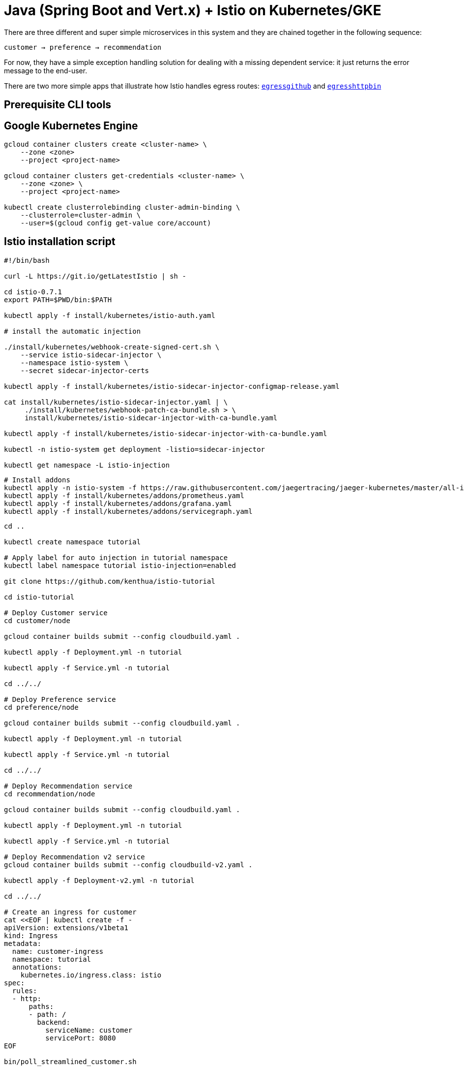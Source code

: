 = Java (Spring Boot and Vert.x) + Istio on Kubernetes/GKE

There are three different and super simple microservices in this system and they are chained together in the following sequence:

```
customer → preference → recommendation
```

For now, they have a simple exception handling solution for dealing with a missing dependent service: it just returns the error message to the end-user.

There are two more simple apps that illustrate how Istio handles egress routes: link:egress/egressgithub[`egressgithub`] and link:egress/egresshttpbin[`egresshttpbin`]

== Prerequisite CLI tools

== Google Kubernetes Engine 

[source,bash]
----
gcloud container clusters create <cluster-name> \
    --zone <zone>
    --project <project-name>

gcloud container clusters get-credentials <cluster-name> \
    --zone <zone> \
    --project <project-name>

kubectl create clusterrolebinding cluster-admin-binding \
    --clusterrole=cluster-admin \
    --user=$(gcloud config get-value core/account)

----

== Istio installation script

[source,bash]
----
#!/bin/bash

curl -L https://git.io/getLatestIstio | sh -

cd istio-0.7.1
export PATH=$PWD/bin:$PATH

kubectl apply -f install/kubernetes/istio-auth.yaml

# install the automatic injection

./install/kubernetes/webhook-create-signed-cert.sh \
    --service istio-sidecar-injector \
    --namespace istio-system \
    --secret sidecar-injector-certs

kubectl apply -f install/kubernetes/istio-sidecar-injector-configmap-release.yaml

cat install/kubernetes/istio-sidecar-injector.yaml | \
     ./install/kubernetes/webhook-patch-ca-bundle.sh > \
     install/kubernetes/istio-sidecar-injector-with-ca-bundle.yaml

kubectl apply -f install/kubernetes/istio-sidecar-injector-with-ca-bundle.yaml

kubectl -n istio-system get deployment -listio=sidecar-injector

kubectl get namespace -L istio-injection

----

[source,bash]
----
# Install addons
kubectl apply -n istio-system -f https://raw.githubusercontent.com/jaegertracing/jaeger-kubernetes/master/all-in-one/jaeger-all-in-one-template.yml
kubectl apply -f install/kubernetes/addons/prometheus.yaml
kubectl apply -f install/kubernetes/addons/grafana.yaml
kubectl apply -f install/kubernetes/addons/servicegraph.yaml

----

[source,bash]
----
cd ..

kubectl create namespace tutorial

# Apply label for auto injection in tutorial namespace
kubectl label namespace tutorial istio-injection=enabled

git clone https://github.com/kenthua/istio-tutorial

cd istio-tutorial

# Deploy Customer service
cd customer/node

gcloud container builds submit --config cloudbuild.yaml .

kubectl apply -f Deployment.yml -n tutorial

kubectl apply -f Service.yml -n tutorial

cd ../../

# Deploy Preference service
cd preference/node

gcloud container builds submit --config cloudbuild.yaml .

kubectl apply -f Deployment.yml -n tutorial

kubectl apply -f Service.yml -n tutorial

cd ../../

# Deploy Recommendation service
cd recommendation/node

gcloud container builds submit --config cloudbuild.yaml .

kubectl apply -f Deployment.yml -n tutorial

kubectl apply -f Service.yml -n tutorial

# Deploy Recommendation v2 service
gcloud container builds submit --config cloudbuild-v2.yaml .

kubectl apply -f Deployment-v2.yml -n tutorial

cd ../../

# Create an ingress for customer
cat <<EOF | kubectl create -f -
apiVersion: extensions/v1beta1
kind: Ingress
metadata:
  name: customer-ingress
  namespace: tutorial
  annotations:
    kubernetes.io/ingress.class: istio
spec:
  rules:
  - http:
      paths:
      - path: /
        backend:
          serviceName: customer
          servicePort: 8080
EOF

bin/poll_streamlined_customer.sh
----

== Updating Redeploying Code

When you wish to change code (e.g. editing the .java files) and wish to "redeploy", simply:

[source,bash]
----
cd {servicename}/java/{springboot|vertx}

vi src/main/java/com/redhat/developer/demos/{servicename}/{Servicename}{Controller|Verticle}.java
----

Make your changes, save it and then:

[source,bash]
----
# run appropriate google container builder command

kubectl get pods -o jsonpath='{.items[*].metadata.name}' -l app={servicename}
kubectl get pods -o jsonpath='{.items[*].metadata.name}' -l app={servicename},version=v1

kubectl delete pod -l app={servicename},version=v1
----

Why the delete pod?

Based on the Deployment configuration, Kubernetes/OpenShift will recreate the pod, based on the new docker image as it attempts to keep the desired replicas available

[source,bash]
----
kubectl describe deployment {servicename} | grep Replicas
----

== Monitoring

Out of the box, you get monitoring via Prometheus and Grafana. 

[source,bash]
----
kubectl -n istio-system port-forward $(kubectl -n istio-system get pod -l app=grafana -o jsonpath='{.items[0].metadata.name}') 3000:3000 &
----

image:readme_images/grafana1.png[alt text]

Scroll-down to see the stats for customer, preference and recommendation

image:readme_images/grafana2.png[alt text]

== Custom Metrics

Istio also allows you to specify custom metrics which can be seen inside of the Prometheus dashboard

[source,bash]
----
kubectl -n istio-system port-forward $(kubectl -n istio-system get pod -l app=prometheus -o jsonpath='{.items[0].metadata.name}') 9090:9090 &
----

Add the custom metric and rule. First make sure you are in the "istio-tutorial" directory and then

[source,bash]
----
istioctl create -f istiofiles/recommendation_requestcount.yml -n istio-system
----

In the Prometheus dashboard, add the following

[source,bash]
----
round(increase(istio_request_count{destination_service="recommendation.tutorial.svc.cluster.local" }[60m]))
----

and select `Execute`

image:readme_images/prometheus_custom_metric.png[alt text]

Then run several requests through the system

[source,bash]
----
bin/poll_customer.sh
----

NOTE: You may have to refresh the browser for the Prometheus graph to update. And you may wish to make the interval 5m (5 minutes) as seen in the screenshot above.

== Tracing

Distributed Tracing involves propagating the tracing context from service to service, usually done by sending certain incoming HTTP headers downstream to outbound requests. For services embedding a http://opentracing.io/[OpenTracing] framework instrumentations such as https://github.com/opentracing-contrib/java-spring-cloud[opentracing-spring-cloud], this might be transparent. For services that are not embedding OpenTracing libraries, this context propagation needs to be done manually.

As OpenTracing is "just" an instrumentation library, a concrete tracer is required in order to actually capture the tracing data and report it to a remote server. Our `customer` and `preference` services ship with http://jaegertracing.io/[Jaeger] as the concrete tracer. the Istio platform automatically sends collected tracing data to Jaeger, so that we are able to see a trace involving all three services, even if our `recommendation` service is not aware of OpenTracing or Jaeger at all.

Our `customer` and `preference` services are using the https://github.com/jaegertracing/jaeger-client-java/tree/master/jaeger-tracerresolver[`TracerResolver`] facility from OpenTracing, so that the concrete tracer can be loaded automatically without our code having a hard dependency on Jaeger. Given that the Jaeger tracer can be configured via environment variables, we don't need to do anything in order to get a properly configured Jaeger tracer ready and registered with OpenTracing. That said, there are cases where it's appropriate to manually configure a tracer. Refer to the Jaeger documentation for more information on how to do that.

Let's open the Jaeger console, select `customer` from the list of services and click `Find Traces`

[source,bash]
----
kubectl port-forward -n istio-system $(kubectl get pod -n istio-system -l app=jaeger -o jsonpath='{.items[0].metadata.name}') 16686:16686 &
----

image:readme_images/jaegerUI.png[Trace as seen in Jaeger]

== Istio RouteRule Changes

=== recommendation:v2

We can experiment with Istio routing rules by making a change to `RecommendationVerticle.java` like the following and creating a "v2" docker image.

[source,java]
----
private static final String RESPONSE_STRING_FORMAT = "recommendation v2 from '%s': %d\n";
----

The "v2" tag during the Docker build is significant.

There is also a second `deployment.yml` file to label things correctly

[source,bash]
----
cd recommendation/java/vertx

gcloud container builds submit --config cloudbuild-v2.yaml .

----

_Important:_ We have a 2nd Deployment to manage the v2 version of recommendation. 

[source,bash]
----
kubectl apply -f <(istioctl kube-inject -f ../../kubernetes/Deployment-v2.yml) -n tutorial

watch kubectl get pods -w -n tutorial
----

Wait for those pods to show "2/2", the istio-proxy/envoy sidecar is part of that pod

[source,bash]
----
NAME                                  READY     STATUS    RESTARTS   AGE
customer-3600192384-fpljb             2/2       Running   0          17m
preference-243057078-8c5hz           2/2       Running   0          15m
recommendation-v1-60483540-9snd9     2/2       Running   0          12m
recommendation-v2-2815683430-vpx4p   2/2       Running   0         15s
----

and test the customer endpoint

[source,bash]
----
bin/poll_customer.sh
----

you likely see "customer =&gt; preference =&gt; recommendation v1 from '99634814-d2z2t': 3", where '99634814-d2z2t' is the pod running v1 and the 3 is basically the number of times you hit the endpoint.

[source]
----
bin/poll_customer.sh
----

you likely see "customer =&gt; preference =&gt; recommendation v2 from '2819441432-5v22s': 1" as by default you get round-robin load-balancing when there is more than one Pod behind a Service

Send several requests to see their responses

[source,bash]
----
bin/poll_customer.sh
----

The default Kubernetes/OpenShift behavior is to round-robin load-balance across all available pods behind a single Service. Add another replica of recommendation-v2 Deployment.

[source,bash]
----
kubectl scale --replicas=2 deployment/recommendation-v2 -n tutorial
----

Now, you will see two requests into the v2 and one for v1.

[source,bash]
----
customer => preference => recommendation v1 from '2819441432-qsp25': 29
customer => preference => recommendation v2 from '99634814-sf4cl': 37
customer => preference => recommendation v2 from '99634814-sf4cl': 38
----

Scale back to a single replica of the recommendation-v2 Deployment

[source,bash]
----
kubectl scale --replicas=1 deployment/recommendation-v2 -n tutorial
----

and back to the main directory

[source,bash]
----
cd ../../..
----

== Changing Istio RouteRules

==== All users to recommendation:v2

From the main istio-tutorial directory,

[source,bash]
----
istioctl create -f istiofiles/route-rule-recommendation-v2.yml -n tutorial

curl customer-tutorial.$(minishift ip).nip.io
----

you should only see v2 being returned

==== All users to recommendation:v1

Note: "replace" instead of "create" since we are overlaying the previous rule

[source,bash]
----
istioctl replace -f istiofiles/route-rule-recommendation-v1.yml -n tutorial

istioctl get routerules -n tutorial

istioctl get routerule recommendation-default -o yaml -n tutorial
----

==== All users to recommendation v1 and v2

By simply removing the rule

[source,bash]
----
istioctl delete routerule recommendation-default -n tutorial
----

and you should see the default behavior of load-balancing between v1 and v2

[source,bash]
----
curl customer-tutorial.$(minishift ip).nip.io
----

==== Split traffic between v1 and v2

Canary Deployment scenario: push v2 into the cluster but slowly send end-user traffic to it, if you continue to see success, continue shifting more traffic over time

[source,bash]
----
kubectl get pods -l app=recommendation -n tutorial
NAME                                  READY     STATUS    RESTARTS   AGE
recommendation-v1-3719512284-7mlzw   2/2       Running   6          2h
recommendation-v2-2815683430-vn77w   2/2       Running   0          1h
----

Create the routerule that will send 90% of requests to v1 and 10% to v2

[source,bash]
----
istioctl create -f istiofiles/route-rule-recommendation-v1_and_v2.yml -n tutorial
----

and send in several requests

[source,bash]
----
bin/poll_customer.sh
----

In another terminal, change the mixture to be 75/25

[source,bash]
----
istioctl replace -f istiofiles/route-rule-recommendation-v1_and_v2_75_25.yml -n tutorial
----

Clean up

[source,bash]
----
istioctl delete routerule recommendation-v1-v2 -n tutorial
----

== Fault Injection

Apply some chaos engineering by throwing in some HTTP errors or network delays. Understanding failure scenarios is a critical aspect of microservices architecture (aka distributed computing)

=== HTTP Error 503

By default, recommendation v1 and v2 are being randomly load-balanced as that is the default behavior in Kubernetes/OpenShift

[source,bash]
----
kubectl get pods -l app=recommendation -n tutorial
NAME                                  READY     STATUS    RESTARTS   AGE
recommendation-v1-3719512284-7mlzw   2/2       Running   6          18h
recommendation-v2-2815683430-vn77w   2/2       Running   0          3h
----

You can inject 503's, for approximately 50% of the requests

[source,bash]
----
istioctl create -f istiofiles/route-rule-recommendation-503.yml -n tutorial

curl customer-tutorial.$(minishift ip).nip.io
customer => preference => recommendation v1 from '99634814-sf4cl': 88
curl customer-tutorial.$(minishift ip).nip.io
customer => 503 preference => 503 fault filter abort
curl customer-tutorial.$(minishift ip).nip.io
customer => preference => recommendation v2 from '2819441432-qsp25': 51
----

Clean up

[source,bash]
----
istioctl delete routerule recommendation-503 -n tutorial
----

=== Delay

The most insidious of possible distributed computing faults is not a "down" service but a service that is responding slowly, potentially causing a cascading failure in your network of services.

[source,bash]
----
istioctl create -f istiofiles/route-rule-recommendation-delay.yml -n tutorial
----

And hit the customer endpoint

[source,bash]
----
bin/poll_customer.sh
----

You will notice many requets to the customer endpoint now have a delay.
If you are monitoring the logs for recommendation v1 and v2, you will also see the delay happens BEFORE the recommendation service is actually called

[source,bash]
----
stern recommendation -n tutorial
----

or
`bash
./kubetail.sh recommendation -n tutorial
`

Clean up

[source]
----
istioctl delete routerule recommendation-delay -n tutorial
----

== Retry

Instead of failing immediately, retry the Service N more times

We will use Istio and return 503's about 50% of the time. Send all users to v2 which will throw out some 503's

[source,bash]
----
istioctl create -f istiofiles/route-rule-recommendation-v2_503.yml -n tutorial
----

Now, if you hit the customer endpoint several times, you should see some 503's

[source,bash]
----
bin/poll_customer.sh

customer => preference => recommendation v2 from '2036617847-m9glz': 190
customer => preference => recommendation v2 from '2036617847-m9glz': 191
customer => preference => recommendation v2 from '2036617847-m9glz': 192
customer => 503 preference => 503 fault filter abort
customer => preference => recommendation v2 from '2036617847-m9glz': 193
customer => 503 preference => 503 fault filter abort
customer => preference => recommendation v2 from '2036617847-m9glz': 194
customer => 503 preference => 503 fault filter abort
customer => preference => recommendation v2 from '2036617847-m9glz': 195
customer => 503 preference => 503 fault filter abort
----

Now add the retry rule

[source,bash]
----
istioctl create -f istiofiles/route-rule-recommendation-v2_retry.yml -n tutorial
----

and after a few seconds, things will settle down and you will see it work every time

[source,bash]
----
bin/poll_customer.sh

customer => preference => recommendation v2 from '2036617847-m9glz': 196
customer => preference => recommendation v2 from '2036617847-m9glz': 197
customer => preference => recommendation v2 from '2036617847-m9glz': 198
----

You can see the active RouteRules via

[source,bash]
----
istioctl get routerules -n tutorial
----

Now, delete the retry rule and see the old behavior, some random 503s

[source,bash]
----
istioctl delete routerule recommendation-v2-retry -n tutorial

bin/poll_customer.sh

customer => preference => recommendation v2 from '2036617847-m9glz': 190
customer => preference => recommendation v2 from '2036617847-m9glz': 191
customer => preference => recommendation v2 from '2036617847-m9glz': 192
customer => 503 preference => 503 fault filter abort
customer => preference => recommendation v2 from '2036617847-m9glz': 193
customer => 503 preference => 503 fault filter abort
customer => preference => recommendation v2 from '2036617847-m9glz': 194
customer => 503 preference => 503 fault filter abort
customer => preference => recommendation v2 from '2036617847-m9glz': 195
customer => 503 preference => 503 fault filter abort
----

Now, delete the 503 rule and back to random load-balancing between v1 and v2

[source,bash]
----
istioctl delete routerule recommendation-v2-503 -n tutorial

bin/poll_customer.sh

customer => preference => recommendation v1 from '2039379827-h58vw': 129
customer => preference => recommendation v2 from '2036617847-m9glz': 207
customer => preference => recommendation v1 from '2039379827-h58vw': 130
----

== Timeout

Wait only N seconds before giving up and failing. At this point, no other route rules should be in effect. `oc get routerules` and `oc delete routerule &lt;rulename&gt;` if there are some.

First, introduce some wait time in `recommendation v2` by uncommenting the line that calls the `timeout()` method. Update `RecommendationVerticle.java` making it a slow performer with a 3 second delay.

[source,java]
----
    @Override
    public void start() throws Exception {
        Router router = Router.router(vertx);
        router.get("/").handler(this::logging);
        router.get("/").handler(this::timeout);
        router.get("/").handler(this::getRecommendations);
        router.get("/misbehave").handler(this::misbehave);
        router.get("/behave").handler(this::behave);

        HealthCheckHandler hc = HealthCheckHandler.create(vertx);
        hc.register("dummy-health-check", future -> future.complete(Status.OK()));
        router.get("/health").handler(hc);

        vertx.createHttpServer().requestHandler(router::accept).listen(8080);
    }
----

Rebuild and redeploy

[source,bash]
----
cd recommendation/java/vertx

mvn clean package

docker build -t example/recommendation:v2 .

docker images | grep recommendation

oc delete pod -l app=recommendation,version=v2 -n tutorial

cd ../../..
----

Hit the customer endpoint a few times, to see the load-balancing between v1 and v2 but with v2 taking a bit of time to respond

[source,bash]
----
#!/bin/bash
while true
do
time curl customer-tutorial.$(minishift ip).nip.io
sleep .1
done
----

Then add the timeout rule

[source,bash]
----
istioctl create -f istiofiles/route-rule-recommendation-timeout.yml -n tutorial
----

You will see it return v1 OR "upstream request timeout" after waiting about 1 second

[source,bash]
----
#!/bin/bash
while true
do
time curl customer-tutorial.$(minishift ip).nip.io
sleep .1
done

customer => 503 preference => 504 upstream request timeout
curl customer-tutorial.$(minishift ip).nip.io  0.01s user 0.00s system 0% cpu 1.035 total
customer => preference => recommendation v1 from '2039379827-h58vw': 210
curl customer-tutorial.$(minishift ip).nip.io  0.01s user 0.00s system 36% cpu 0.025 total
customer => 503 preference => 504 upstream request timeout
curl customer-tutorial.$(minishift ip).nip.io  0.01s user 0.00s system 0% cpu 1.034 total
----

Clean up, delete the timeout rule

[source,bash]
----
istioctl delete routerule recommendation-timeout -n tutorial
----

== Smart routing based on user-agent header (Canary Deployment)

What is your user-agent?

https://www.whoishostingthis.com/tools/user-agent/[https://www.whoishostingthis.com/tools/user-agent/]

Note: the "user-agent" header being forwarded in the Customer and Preferences controllers in order for route rule modications around recommendation

==== Set recommendation to all v1

[source,bash]
----
istioctl create -f istiofiles/route-rule-recommendation-v1.yml -n tutorial
----

==== Set Safari users to v2

[source,bash]
----
istioctl create -f istiofiles/route-rule-safari-recommendation-v2.yml -n tutorial

istioctl get routerules -n tutorial
----

and test with a Safari (or even Chrome on Mac since it includes Safari in the string). Safari only sees v2 responses from recommendation

and test with a Firefox browser, it should only see v1 responses from recommendation.

There are two ways to get the URL for your browser:

[source,bash]
----
minishift openshift service customer --in-browser
----

That will open the openshift service `customer` in browser

Or

if you need just the url alone:

[source,bash]
----
minishift openshift service customer --url
http://customer-tutorial.192.168.99.102.nip.io
----

You can also attempt to use the curl -A command to test with different user-agent strings. 

[source,bash]
----
curl -A Safari customer-tutorial.$(minishift ip).nip.io
curl -A Firefox customer-tutorial.$(minishift ip).nip.io
----

You can describe the routerule to see its configuration

[source,bash]
----
istioctl get routerule recommendation-safari -o yaml -n tutorial
----

Remove the Safari rule

[source,bash]
----
istioctl delete routerule recommendation-safari -n tutorial
----

==== Set mobile users to v2

[source,bash]
----
istioctl create -f istiofiles/route-rule-mobile-recommendation-v2.yml -n tutorial

curl -A "Mozilla/5.0 (iPhone; U; CPU iPhone OS 4(KHTML, like Gecko) Version/5.0.2 Mobile/8J2 Safari/6533.18.5" curl -A Safari customer-tutorial.$(minishift ip).nip.io
----

==== Clean up

[source,bash]
----
istioctl delete routerule recommendation-mobile -n tutorial
----

== Mirroring Traffic (Dark Launch)

[source,bash]
----
oc get pods -l app=recommendation -n tutorial
----

You should have 2 pods for recommendation based on the steps above

[source,bash]
----
istioctl get routerules -n tutorial
----

You should have NO routerules
if so "istioctl delete routerule rulename -n tutorial"

Make sure you are in the main directory of "istio-tutorial"

[source,bash]
----
istioctl create -f istiofiles/route-rule-recommendation-v1-mirror-v2.yml -n tutorial

curl customer-tutorial.$(minishift ip).nip.io
----

Check the logs of recommendation-v2

[source,bash]
----
oc logs -f `oc get pods|grep recommendation-v2|awk '{ print $1 }'` -c recommendation
----

==== Clean up

[source,bash]
----
istioctl delete routerule recommendation-mirror -n tutorial
----

== Access Control

==== Whitelist

We'll create a whitelist on the preference service to only allow requests from the recommendation service, which will make the preference service invisible to the customer service. Requests from the customer service to the preference service will return a 404 Not Found HTTP error code.

[source,bash]
----
istioctl create -f istiofiles/acl-whitelist.yml -n tutorial
----

[source,bash]
----
curl customer-tutorial.$(minishift ip).nip.io
customer => 404 NOT_FOUND:preferencewhitelist.listchecker.tutorial:customer is not whitelisted
----

===== To reset the environment:

[source,bash]
----
istioctl delete -f istiofiles/acl-whitelist.yml -n tutorial
----

==== Blacklist

We'll create a blacklist making the customer service blacklist to the preference service. Requests from the customer service to the preference service will return a 403 Forbidden HTTP error code.

[source,bash]
----
istioctl create -f istiofiles/acl-blacklist.yml -n tutorial
----

[source,bash]
----
curl customer-tutorial.$(minishift ip).nip.io
customer => 403 PERMISSION_DENIED:denycustomerhandler.denier.tutorial:Not allowed
----

===== To reset the environment:

[source,bash]
----
istioctl delete -f istiofiles/acl-blacklist.yml -n tutorial
----

== Load Balancer

By default, you will see "round-robin" style load-balancing, but you can change it up, with the RANDOM option being fairly visible to the naked eye.

Add another v2 pod to the mix

[source,bash]
----
oc scale deployment recommendation-v2 --replicas=2 -n tutorial
----

Wait a bit (oc get pods -w to watch)
and curl the customer endpoint many times

[source,bash]
----
curl customer-tutorial.$(minishift ip).nip.io
----

Add a 3rd v2 pod to the mix

[source,bash]
----
oc scale deployment recommendation-v2 --replicas=3 -n tutorial

oc get pods -n tutorial
NAME                                  READY     STATUS    RESTARTS   AGE
customer-1755156816-cjd2z             2/2       Running   0          1h
preference-3336288630-2cc6f          2/2       Running   0          1h
recommendation-v1-3719512284-bn42p   2/2       Running   0          59m
recommendation-v2-2815683430-97nnf   2/2       Running   0          43m
recommendation-v2-2815683430-d49n6   2/2       Running   0          51m
recommendation-v2-2815683430-tptf2   2/2       Running   0          33m
----

Wait for those 2/2 (two containers in each pod) and then poll the customer endpoint

[source,bash]
----
#!/bin/bash
while true
do curl customer-tutorial.$(minishift ip).nip.io
sleep .1
done
----

The results should follow a fairly normal round-robin distribution pattern

[source,bash]
----
customer => preference => recommendation v1 from '99634814-d2z2t': 1145
customer => preference => recommendation v2 from '2819441432-525lh': 1
customer => preference => recommendation v2 from '2819441432-rg45q': 2
customer => preference => recommendation v2 from '2819441432-bs5ck': 181
customer => preference => recommendation v1 from '99634814-d2z2t': 1146
customer => preference => recommendation v2 from '2819441432-rg45q': 3
customer => preference => recommendation v2 from '2819441432-rg45q': 4
customer => preference => recommendation v2 from '2819441432-bs5ck': 182
----

Now, add the Random LB DestinationPolicy

[source,bash]
----
istioctl create -f istiofiles/recommendation_lb_policy_app.yml -n tutorial
----

And you should see a different pattern of which pod is being selected

[source,bash]
----
customer => preference => recommendation v2 from '2819441432-rg45q': 10
customer => preference => recommendation v2 from '2819441432-525lh': 3
customer => preference => recommendation v2 from '2819441432-rg45q': 11
customer => preference => recommendation v1 from '99634814-d2z2t': 1153
customer => preference => recommendation v1 from '99634814-d2z2t': 1154
customer => preference => recommendation v1 from '99634814-d2z2t': 1155
customer => preference => recommendation v2 from '2819441432-rg45q': 12
customer => preference => recommendation v2 from '2819441432-525lh': 4
customer => preference => recommendation v2 from '2819441432-525lh': 5
customer => preference => recommendation v2 from '2819441432-rg45q': 13
customer => preference => recommendation v2 from '2819441432-rg45q': 14
----

Clean up

[source,bash]
----
istioctl delete -f istiofiles/recommendation_lb_policy_app.yml -n tutorial

oc scale deployment recommendation-v2 --replicas=1 -n tutorial
----

== Rate Limiting

*Note*: currently not working

Here we will limit the number of concurrent requests into recommendation v2

Now apply the rate limit handler

[source,bash]
----
istioctl create -f istiofiles/recommendation_rate_limit_handler.yml
----

Now setup the requestcount quota

[source,bash]
----
istioctl create -f istiofiles/rate_limit_rule.yml
----

Throw some requests at customer

[source,bash]
----
#!/bin/bash
while true
do curl customer-tutorial.$(minishift ip).nip.io
sleep .1
done
----

You should see some 429 errors:

[source,bash]
----
customer => preference => recommendation v2 from '2819441432-f4ls5': 108
customer => preference => recommendation v1 from '99634814-d2z2t': 1932
customer => preference => recommendation v2 from '2819441432-f4ls5': 109
customer => preference => recommendation v1 from '99634814-d2z2t': 1933
customer => 503 preference => 429 Too Many Requests
customer => preference => recommendation v1 from '99634814-d2z2t': 1934
customer => preference => recommendation v2 from '2819441432-f4ls5': 110
customer => preference => recommendation v1 from '99634814-d2z2t': 1935
customer => 503 preference => 429 Too Many Requests
customer => preference => recommendation v1 from '99634814-d2z2t': 1936
customer => preference => recommendation v2 from '2819441432-f4ls5': 111
customer => preference => recommendation v1 from '99634814-d2z2t': 1937
customer => 503 preference => 429 Too Many Requests
customer => preference => recommendation v1 from '99634814-d2z2t': 1938
customer => preference => recommendation v2 from '2819441432-f4ls5': 112
----

Clean up

[source,bash]
----
istioctl delete -f istiofiles/rate_limit_rule.yml

istioctl delete -f istiofiles/recommendation_rate_limit_handler.yml
----

== Circuit Breaker

=== Fail Fast with Max Connections and Max Pending Requests

First, make sure to uncomment `router.get(&quot;/&quot;).handler(this::timeout);` in the RecommendationVerticle.java:

[source,java]
----
    Router router = Router.router(vertx);
    router.get("/").handler(this::logging);
    router.get("/").handler(this::timeout);
    router.get("/").handler(this::getRecommendations);
    router.get("/misbehave").handler(this::misbehave);
    router.get("/behave").handler(this::behave);
----

And follow the Updating &amp; redeploying code steps to get this slower v2 deployed.

Second, you need to insure you have a `routerule` in place. Let's use a 50/50 split of traffic:

[source,bash]
----
istioctl create -f istiofiles/route-rule-recommendation-v1_and_v2_50_50.yml -n tutorial
----

==== Load test without circuit breaker

Let's perform a load test in our system with `siege`. We'll have 20 clients sending 2 concurrent requests each:

[source,bash]
----
siege -r 2 -c 20 -v customer-tutorial.$(minishift ip).nip.io
----

You should see an output similar to this:

image:readme_images/siege_ok.png[siege output with all successful requests]

All of the requests to our system were successful, but it took some time to run the test, as the `v2` instance/pod was a slow performer.

But suppose that in a production system this 3s delay was caused by too many concurrent requests to the same instance/pod. We don't want multiple requests getting queued or making the instance/pod even slower. So we'll add a circuit breaker that will *open* whenever we have more than 1 request being handled by any instance/pod.

[source,bash]
----
istioctl create -f istiofiles/recommendation_cb_policy_version_v2.yml -n tutorial

istioctl get destinationpolicies -n tutorial
----

More information on the fields for the simple circuit-breaker
https://istio.io/docs/reference/config/istio.routing.v1alpha1.html#CircuitBreaker.SimpleCircuitBreakerPolicy[https://istio.io/docs/reference/config/istio.routing.v1alpha1.html#CircuitBreaker.SimpleCircuitBreakerPolicy]

==== Load test with circuit breaker

Now let's see what is the behavior of the system running `siege` again:

[source,bash]
----
siege -r 2 -c 20 -v customer-tutorial.$(minishift ip).nip.io
----

image:readme_images/siege_cb_503.png[siege output with some 503 requests due to open circuit breaker]

You can run siege multiple times, but in all of the executions you should see some `503` errors being displayed in the results. That's the circuit breaker being opened whenever Istio detects more than 1 pending request being handled by the instance/pod.

==== Clean up

[source,bash]
----
istioctl delete routerule recommendation-v1-v2 -n tutorial
istioctl delete -f istiofiles/recommendation_cb_policy_version_v2.yml -n tutorial
----

=== Pool Ejection

Pool ejection or _outlier detection_ is a resilience strategy that takes place whenever we have a pool of instances/pods to serve a client request. If the request is forwarded to a certain instance and it fails (e.g. returns a 50x error code), then Istio will eject this instance from the pool for a certain _sleep window_. In our example the sleep window is configured to be 15s. This increases the overall availability by making sure that only healthy pods participate in the pool of instances.

First, you need to insure you have a `routerule` in place. Let's use a 50/50 split of traffic:

[source,bash]
----
istioctl create -f istiofiles/route-rule-recommendation-v1_and_v2_50_50.yml -n tutorial
----

==== Scale number of instances of `v2` deployment

[source,bash]
----
oc scale deployment recommendation-v2 --replicas=2 -n tutorial
oc get pods -w
----

Wait for all the pods to be in the ready state.

==== Test behavior without failing instances

Throw some requests at the customer endpoint:

[source,bash]
----
#!/bin/bash
while true
do curl customer-tutorial.$(minishift ip).nip.io
sleep .1
done
----

You will see the load balancing 50/50 between the two different versions of the `recommendation` service. And within version `v2`, you will also see that some requests are handled by one pod and some requests are handled by the other pod.

[source,bash]
----
customer => preference => recommendation v1 from '2039379827-jmm6x': 447
customer => preference => recommendation v2 from '2036617847-spdrb': 26
customer => preference => recommendation v1 from '2039379827-jmm6x': 448
customer => preference => recommendation v2 from '2036617847-spdrb': 27
customer => preference => recommendation v1 from '2039379827-jmm6x': 449
customer => preference => recommendation v1 from '2039379827-jmm6x': 450
customer => preference => recommendation v2 from '2036617847-spdrb': 28
customer => preference => recommendation v1 from '2039379827-jmm6x': 451
customer => preference => recommendation v1 from '2039379827-jmm6x': 452
customer => preference => recommendation v2 from '2036617847-spdrb': 29
customer => preference => recommendation v2 from '2036617847-spdrb': 30
customer => preference => recommendation v2 from '2036617847-hdjv2': 216
customer => preference => recommendation v1 from '2039379827-jmm6x': 453
customer => preference => recommendation v2 from '2036617847-spdrb': 31
customer => preference => recommendation v2 from '2036617847-hdjv2': 217
customer => preference => recommendation v2 from '2036617847-hdjv2': 218
customer => preference => recommendation v1 from '2039379827-jmm6x': 454
customer => preference => recommendation v1 from '2039379827-jmm6x': 455
customer => preference => recommendation v2 from '2036617847-hdjv2': 219
customer => preference => recommendation v2 from '2036617847-hdjv2': 220
----

==== Test behavior with failing instance and without pool ejection

Let's get the name of the pods from recommendation `v2`:

[source,bash]
----
oc get pods -l app=recommendation,version=v2
----

You should see something like this:

[source,bash]
----
recommendation-v2-2036617847-hdjv2   2/2       Running   0          1h
recommendation-v2-2036617847-spdrb   2/2       Running   0          7m
----

Now we'll get into one the pods and add some erratic behavior on it. Get one of the pod names from your system and replace on the following command accordingly:

[source,bash]
----
oc exec -it recommendation-v2-2036617847-spdrb -c recommendation /bin/bash
----

You will be inside the application container of your pod `recommendation-v2-2036617847-spdrb`. Now execute:

[source,bash]
----
curl localhost:8080/misbehave
exit
----

This is a special endpoint that will make our application return only `503`s.

Throw some requests at the customer endpoint:

[source,bash]
----
#!/bin/bash
while true
do curl customer-tutorial.$(minishift ip).nip.io
sleep .1
done
----

You'll see that whenever the pod `recommendation-v2-2036617847-spdrb` receives a request, you get a `503` error:

[source,bash]
----
customer => preference => recommendation v1 from '2039379827-jmm6x': 494
customer => preference => recommendation v1 from '2039379827-jmm6x': 495
customer => preference => recommendation v2 from '2036617847-hdjv2': 248
customer => preference => recommendation v1 from '2039379827-jmm6x': 496
customer => preference => recommendation v1 from '2039379827-jmm6x': 497
customer => 503 preference => 503 recommendation misbehavior from '2036617847-spdrb'
customer => preference => recommendation v2 from '2036617847-hdjv2': 249
customer => preference => recommendation v1 from '2039379827-jmm6x': 498
customer => 503 preference => 503 recommendation misbehavior from '2036617847-spdrb'
customer => preference => recommendation v2 from '2036617847-hdjv2': 250
customer => preference => recommendation v1 from '2039379827-jmm6x': 499
customer => preference => recommendation v1 from '2039379827-jmm6x': 500
customer => 503 preference => 503 recommendation misbehavior from '2036617847-spdrb'
customer => preference => recommendation v1 from '2039379827-jmm6x': 501
customer => preference => recommendation v2 from '2036617847-hdjv2': 251
customer => 503 preference => 503 recommendation misbehavior from '2036617847-spdrb'
----

==== Test behavior with failing instance and with pool ejection

Now let's add the pool ejection behavior:

[source,bash]
----
istioctl create -f istiofiles/recommendation_cb_policy_pool_ejection.yml -n tutorial
----

Throw some requests at the customer endpoint:

[source,bash]
----
#!/bin/bash
while true
do curl customer-tutorial.$(minishift ip).nip.io
sleep .1
done
----

You will see that whenever you get a failing request with `503` from the pod `recommendation-v2-2036617847-spdrb`, it gets ejected from the pool, and it doesn't receive any more requests until the sleep window expires - which takes at least 15s.

[source,bash]
----
customer => preference => recommendation v1 from '2039379827-jmm6x': 509
customer => 503 preference => 503 recommendation misbehavior from '2036617847-spdrb'
customer => preference => recommendation v1 from '2039379827-jmm6x': 510
customer => preference => recommendation v1 from '2039379827-jmm6x': 511
customer => preference => recommendation v1 from '2039379827-jmm6x': 512
customer => preference => recommendation v1 from '2039379827-jmm6x': 513
customer => preference => recommendation v1 from '2039379827-jmm6x': 514
customer => preference => recommendation v2 from '2036617847-hdjv2': 256
customer => preference => recommendation v2 from '2036617847-hdjv2': 257
customer => preference => recommendation v1 from '2039379827-jmm6x': 515
customer => preference => recommendation v2 from '2036617847-hdjv2': 258
customer => preference => recommendation v2 from '2036617847-hdjv2': 259
customer => preference => recommendation v2 from '2036617847-hdjv2': 260
customer => preference => recommendation v1 from '2039379827-jmm6x': 516
customer => preference => recommendation v1 from '2039379827-jmm6x': 517
customer => preference => recommendation v1 from '2039379827-jmm6x': 518
customer => 503 preference => 503 recommendation misbehavior from '2036617847-spdrb'
customer => preference => recommendation v1 from '2039379827-jmm6x': 519
customer => preference => recommendation v1 from '2039379827-jmm6x': 520
customer => preference => recommendation v1 from '2039379827-jmm6x': 521
customer => preference => recommendation v2 from '2036617847-hdjv2': 261
customer => preference => recommendation v2 from '2036617847-hdjv2': 262
customer => preference => recommendation v2 from '2036617847-hdjv2': 263
customer => preference => recommendation v1 from '2039379827-jmm6x': 522
customer => preference => recommendation v1 from '2039379827-jmm6x': 523
customer => preference => recommendation v2 from '2036617847-hdjv2': 264
customer => preference => recommendation v1 from '2039379827-jmm6x': 524
customer => preference => recommendation v1 from '2039379827-jmm6x': 525
customer => preference => recommendation v1 from '2039379827-jmm6x': 526
customer => preference => recommendation v1 from '2039379827-jmm6x': 527
customer => preference => recommendation v2 from '2036617847-hdjv2': 265
customer => preference => recommendation v2 from '2036617847-hdjv2': 266
customer => preference => recommendation v1 from '2039379827-jmm6x': 528
customer => preference => recommendation v2 from '2036617847-hdjv2': 267
customer => preference => recommendation v2 from '2036617847-hdjv2': 268
customer => preference => recommendation v2 from '2036617847-hdjv2': 269
customer => 503 preference => 503 recommendation misbehavior from '2036617847-spdrb'
customer => preference => recommendation v1 from '2039379827-jmm6x': 529
customer => preference => recommendation v2 from '2036617847-hdjv2': 270
----

=== Ultimate resilience with retries, circuit breaker, and pool ejection

Even with pool ejection your application doesn't _look_ that resilient. That's probably because we're still letting some errors to be propagated to our clients. But we can improve this. If we have enough instances and/or versions of a specific service running into our system, we can combine multiple Istio capabilities to achieve the ultimate backend resilience:
- *Circuit Breaker* to avoid multiple concurrent requests to an instance;
- *Pool Ejection* to remove failing instances from the pool of responding instances;
- *Retries* to forward the request to another instance just in case we get an open circuit breaker and/or pool ejection;

By simply adding a *retry* configuration to our current `routerule`, we'll be able to get rid completely of our `503`s requests. This means that whenever we receive a failed request from an ejected instance, Istio will forward the request to another supposably healthy instance.

[source,bash]
----
istioctl replace -f istiofiles/route-rule-recommendation-v1_and_v2_retry.yml -n tutorial
----

Throw some requests at the customer endpoint:

[source,bash]
----
#!/bin/bash
while true
do curl customer-tutorial.$(minishift ip).nip.io
sleep .1
done
----

You won't receive `503`s anymore. But the requests from recommendation `v2` are still taking more time to get a response:

[source,bash]
----
customer => preference => recommendation v1 from '2039379827-jmm6x': 538
customer => preference => recommendation v1 from '2039379827-jmm6x': 539
customer => preference => recommendation v1 from '2039379827-jmm6x': 540
customer => preference => recommendation v2 from '2036617847-hdjv2': 281
customer => preference => recommendation v1 from '2039379827-jmm6x': 541
customer => preference => recommendation v2 from '2036617847-hdjv2': 282
customer => preference => recommendation v1 from '2039379827-jmm6x': 542
customer => preference => recommendation v1 from '2039379827-jmm6x': 543
customer => preference => recommendation v1 from '2039379827-jmm6x': 544
customer => preference => recommendation v2 from '2036617847-hdjv2': 283
customer => preference => recommendation v2 from '2036617847-hdjv2': 284
customer => preference => recommendation v1 from '2039379827-jmm6x': 545
customer => preference => recommendation v1 from '2039379827-jmm6x': 546
customer => preference => recommendation v1 from '2039379827-jmm6x': 547
customer => preference => recommendation v2 from '2036617847-hdjv2': 285
customer => preference => recommendation v2 from '2036617847-hdjv2': 286
customer => preference => recommendation v1 from '2039379827-jmm6x': 548
customer => preference => recommendation v2 from '2036617847-hdjv2': 287
customer => preference => recommendation v2 from '2036617847-hdjv2': 288
customer => preference => recommendation v1 from '2039379827-jmm6x': 549
customer => preference => recommendation v2 from '2036617847-hdjv2': 289
customer => preference => recommendation v2 from '2036617847-hdjv2': 290
customer => preference => recommendation v2 from '2036617847-hdjv2': 291
customer => preference => recommendation v2 from '2036617847-hdjv2': 292
customer => preference => recommendation v1 from '2039379827-jmm6x': 550
customer => preference => recommendation v1 from '2039379827-jmm6x': 551
customer => preference => recommendation v1 from '2039379827-jmm6x': 552
customer => preference => recommendation v1 from '2039379827-jmm6x': 553
customer => preference => recommendation v2 from '2036617847-hdjv2': 293
customer => preference => recommendation v2 from '2036617847-hdjv2': 294
customer => preference => recommendation v1 from '2039379827-jmm6x': 554
----

Our misbehaving pod `recommendation-v2-2036617847-spdrb` never shows up in the console, thanks to pool ejection and retry.

==== Clean up

[source,bash]
----
oc scale deployment recommendation-v2 --replicas=1 -n tutorial
oc delete pod -l app=recommendation,version=v2
istioctl delete routerule recommendation-v1-v2 -n tutorial
istioctl delete -f istiofiles/recommendation_cb_policy_pool_ejection.yml -n tutorial
----

== Egress

There are two examples of egress routing, one for httpbin.org and one for github. Egress routes allow you to apply rules to how internal services interact with external APIs/services.

Create a namespace/project to hold these egress examples

[source,bash]
----
oc new-project istioegress
oc adm policy add-scc-to-user privileged -z default -n istioegress
----

==== Create HTTPBin Java App

[source,bash]
----
cd egress/egresshttpbin/

mvn spring-boot:run

curl localhost:8080

ctrl-c

mvn clean package

docker build -t example/egresshttpbin:v1 .

docker images | grep egress

docker run -it -p 8080:8080 --rm example/egresshttpbin:v1

curl $(minishift ip):8080

ctrl-c

docker ps | grep egress

docker ps -a | grep egress

oc apply -f <(istioctl kube-inject -f src/main/kubernetes/Deployment.yml) -n istioegress

oc create -f src/main/kubernetes/Service.yml

oc expose service egresshttpbin

curl egresshttpbin-istioegress.$(minishift ip).nip.io

----

Note: It does not work…yet, more to come.

Back to the main istio-tutorial directory

[source,bash]
----
cd ../..
----

==== Create the Github Java App

[source,bash]
----
cd egress/egressgithub/

mvn clean package

docker build -t example/egressgithub:v1 .

docker images | grep egress

docker run -it -p 8080:8080 --rm example/egressgithub:v1

curl $(minishift ip):8080
----

Note: it will not work now but it will once Istio-ized

[source,bash]
----
ctrl-c

docker ps | grep egress

oc apply -f <(istioctl kube-inject -f src/main/kubernetes/Deployment.yml) -n istioegress

oc create -f src/main/kubernetes/Service.yml

oc expose service egressgithub

curl egressgithub-istioegress.$(minishift ip).nip.io

cd ../..
----

==== Istio-ize Egress

[source,bash]
----
istioctl create -f istiofiles/egress_httpbin.yml -n istioegress

istioctl get egressrules

curl egresshttpbin-istioegress.$(minishift ip).nip.io
----

or shell into the pod by getting its name and then using that name with oc exec

[source,bash]
----
oc exec -it $(oc get pods -o jsonpath="{.items[*].metadata.name}" -l app=egresshttpbin,version=v1) -c egresshttpbin /bin/bash

curl localhost:8080

curl httpbin.org/user-agent

curl httpbin.org/headers

exit
----

add a egressrule for google

[source,bash]
----
cat <<EOF | istioctl create -f -
apiVersion: config.istio.io/v1alpha2
kind: EgressRule
metadata:
  name: google-egress-rule
  namespace: istioegress
spec:
  destination:
    service: www.google.com
  ports:
    - port: 443
      protocol: https
EOF
----

and shell into the github pod for testing google access

[source,bash]
----
oc exec -it $(oc get pods -o jsonpath="{.items[*].metadata.name}" -l app=egressgithub,version=v1) -c egressgithub /bin/bash

curl http://www.google.com:443

exit
----

Now, apply the egressrule for github and execute the Java code that hits api.github.com/users

[source,bash]
----
istioctl create -f istiofiles/egress_github.yml -n istioegress

curl egressgithub-istioegress.$(minishift ip).nip.io
----

==== Clean up

[source,bash]
----
istioctl delete egressrule httpbin-egress-rule google-egress-rule github-egress-rule -n istioegress
----

and if you need some memory back, just delete the project

[source,bash]
----
oc delete project istioegress
----

== Tips &amp; Tricks

Some tips and tricks that you might find handy

You have two containers in a pod

[source,bash]
----
oc get pods -o jsonpath="{.items[*].spec.containers[*].name}" -l app=customer -n tutorial
----

From these images

[source,bash]
----
oc get pods -o jsonpath="{.items[*].spec.containers[*].image}" -l app=customer -n tutorial
----

Get the pod ids

[source,bash]
----
CPOD=$(oc get pods -o jsonpath='{.items[*].metadata.name}' -l app=customer -n tutorial)
PPOD=$(oc get pods -o jsonpath='{.items[*].metadata.name}' -l app=preference -n tutorial)
RPOD1=$(oc get pods -o jsonpath='{.items[*].metadata.name}' -l app=recommendation,version=v1 -n tutorial)
RPOD2=$(oc get pods -o jsonpath='{.items[*].metadata.name}' -l app=recommendation,version=v2 -n tutorial)
----

The pods all see each other's services

[source,bash]
----
oc exec $CPOD -c customer -n tutorial curl http://preference:8080
oc exec $CPOD -c customer -n tutorial curl http://recommendation:8080
oc exec $RPOD2 -c recommendation -n tutorial curl http://customer:8080
----

[source,bash]
----
oc exec $CPOD -c customer -n tutorial curl http://localhost:15000/routes > afile.json
----

Look for "route_config_name": "8080", you should see 3 entries for customer, preference and recommendation

[source,json]
----
{
	"name": "8080",
	"virtual_hosts": [{
		"name": "customer.springistio.svc.cluster.local|http",
		"domains": ["customer:8080", "customer", "customer.springistio:8080", "customer.springistio", "customer.springistio.svc:8080", "customer.springistio.svc", "customer.springistio.svc.cluster:8080", "customer.springistio.svc.cluster", "customer.springistio.svc.cluster.local:8080", "customer.springistio.svc.cluster.local", "172.30.176.159:8080", "172.30.176.159"],
		"routes": [{
			"match": {
				"prefix": "/"
			},
			"route": {
				"cluster": "out.customer.springistio.svc.cluster.local|http",
				"timeout": "0s"
			},
			"decorator": {
				"operation": "default-route"
			}
		}]
	}, {
		"name": "preference.springistio.svc.cluster.local|http",
		"domains": ["preference:8080", "preference", "preference.springistio:8080", "preference.springistio", "preference.springistio.svc:8080", "preference.springistio.svc", "preference.springistio.svc.cluster:8080", "preference.springistio.svc.cluster", "preference.springistio.svc.cluster.local:8080", "preference.springistio.svc.cluster.local", "172.30.249.133:8080", "172.30.249.133"],
		"routes": [{
			"match": {
				"prefix": "/"
			},
			"route": {
				"cluster": "out.preference.springistio.svc.cluster.local|http",
				"timeout": "0s"
			},
			"decorator": {
				"operation": "default-route"
			}
		}]
	}, {
		"name": "recommendation.springistio.svc.cluster.local|http",
		"domains": ["recommendation:8080", "recommendation", "recommendation.springistio:8080", "recommendation.springistio", "recommendation.springistio.svc:8080", "recommendation.springistio.svc", "recommendation.springistio.svc.cluster:8080", "recommendation.springistio.svc.cluster", "recommendation.springistio.svc.cluster.local:8080", "recommendation.springistio.svc.cluster.local", "172.30.209.113:8080", "172.30.209.113"],
		"routes": [{
			"match": {
				"prefix": "/"
			},
			"route": {
				"cluster": "out.recommendation.springistio.svc.cluster.local|http",
				"timeout": "0s"
			},
			"decorator": {
				"operation": "default-route"
			}
		}]
	}]
}
----

Now add a new routerule

[source,bash]
----
oc create -f istiofiles/route-rule-recommendation-v2.yml
----

The review the routes again

[source,bash]
----
oc exec $CPOD -c customer -n tutorial curl http://localhost:15000/routes > bfile.json
----

Here is the Before:

[source,javascript]
----
			"route": {
				"cluster": "out.recommendation.springistio.svc.cluster.local|http",
				"timeout": "0s"
			},
----

and

[source,javascript]
----
			"decorator": {
				"operation": "default-route"
			}
----

And the After:

[source,javascript]
----
			"route": {
				"cluster": "out.recommendation.springistio.svc.cluster.local|http|version=v2",
				"timeout": "0s"
			},
----

and

[source,javascript]
----
			"decorator": {
				"operation": "recommendation-default"
			}
----

If you need the Pod IP

[source,bash]
----
oc get pods -o jsonpath='{.items[*].status.podIP}' -l app=customer -n tutorial
----

Dive into the istio-proxy container

[source,bash]
----
oc exec -it $CPOD -c istio-proxy -n tutorial /bin/bash
cd /etc/istio/proxy
ls
cat envoy-rev3.json
----

Snowdrop Troubleshooting

https://github.com/snowdrop/spring-boot-quickstart-istio/blob/master/TROUBLESHOOT.md[https://github.com/snowdrop/spring-boot-quickstart-istio/blob/master/TROUBLESHOOT.md]
